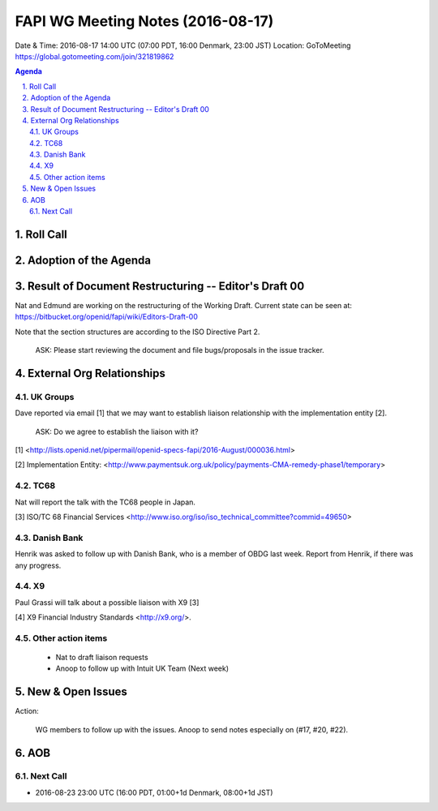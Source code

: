 ============================================
FAPI WG Meeting Notes (2016-08-17)
============================================
Date & Time: 2016-08-17 14:00 UTC (07:00 PDT, 16:00 Denmark, 23:00 JST) 
Location: GoToMeeting https://global.gotomeeting.com/join/321819862

.. sectnum::
   :suffix: .

.. contents:: Agenda

Roll Call
=============


Adoption of the Agenda
=========================


Result of Document Restructuring -- Editor's Draft 00
===========================================================
Nat and Edmund are working on the restructuring of the Working Draft. 
Current state can be seen at: https://bitbucket.org/openid/fapi/wiki/Editors-Draft-00

Note that the section structures are according to the ISO Directive Part 2. 

    ASK: Please start reviewing the document and file bugs/proposals in the issue tracker. 


External Org Relationships
=============================

UK Groups 
------------------------------------
Dave reported via email [1] that we may want to establish 
liaison relationship with the implementation entity [2]. 

    ASK: Do we agree to establish the liaison with it? 

[1] <http://lists.openid.net/pipermail/openid-specs-fapi/2016-August/000036.html>

[2] Implementation Entity: <http://www.paymentsuk.org.uk/policy/payments-CMA-remedy-phase1/temporary>

TC68
-----
Nat will report the talk with the TC68 people in Japan. 

[3] ISO/TC 68 Financial Services <http://www.iso.org/iso/iso_technical_committee?commid=49650>

Danish Bank
------------
Henrik was asked to follow up with Danish Bank, who is a member of OBDG last week. 
Report from Henrik, if there was any progress. 

X9
------------
Paul Grassi will talk about a possible liaison with X9 [3] 

[4] X9 Financial Industry Standards <http://x9.org/>. 

Other action items
--------------------

    * Nat to draft liaison requests
    * Anoop to follow up with Intuit UK Team (Next week) 


New & Open Issues
======================

Action: 

    WG members to follow up with the issues. Anoop to send notes especially on (#17, #20, #22). 

AOB
========

Next Call
----------
* 2016-08-23 23:00 UTC (16:00 PDT, 01:00+1d Denmark, 08:00+1d JST) 
